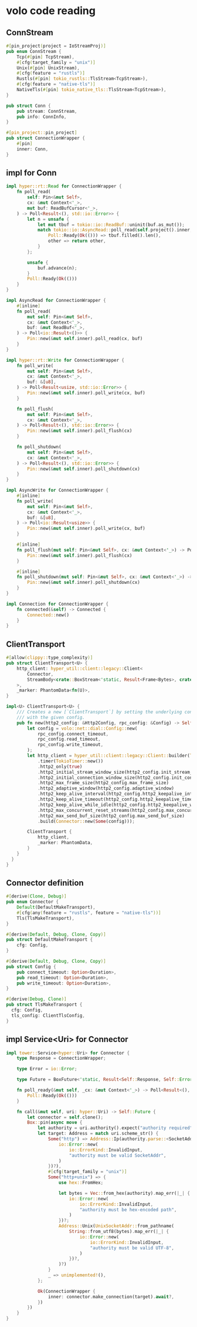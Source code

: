 * volo code reading

** ConnStream

#+begin_src rust
#[pin_project(project = IoStreamProj)]
pub enum ConnStream {
    Tcp(#[pin] TcpStream),
    #[cfg(target_family = "unix")]
    Unix(#[pin] UnixStream),
    #[cfg(feature = "rustls")]
    Rustls(#[pin] tokio_rustls::TlsStream<TcpStream>),
    #[cfg(feature = "native-tls")]
    NativeTls(#[pin] tokio_native_tls::TlsStream<TcpStream>),
}

pub struct Conn {
    pub stream: ConnStream,
    pub info: ConnInfo,
}

#[pin_project::pin_project]
pub struct ConnectionWrapper {
    #[pin]
    inner: Conn,
}
#+end_src


** impl for Conn

#+begin_src rust
impl hyper::rt::Read for ConnectionWrapper {
    fn poll_read(
        self: Pin<&mut Self>,
        cx: &mut Context<'_>,
        mut buf: ReadBufCursor<'_>,
    ) -> Poll<Result<(), std::io::Error>> {
        let n = unsafe {
            let mut tbuf = tokio::io::ReadBuf::uninit(buf.as_mut());
            match tokio::io::AsyncRead::poll_read(self.project().inner, cx, &mut tbuf) {
                Poll::Ready(Ok(())) => tbuf.filled().len(),
                other => return other,
            }
        };

        unsafe {
            buf.advance(n);
        }
        Poll::Ready(Ok(()))
    }
}

impl AsyncRead for ConnectionWrapper {
    #[inline]
    fn poll_read(
        mut self: Pin<&mut Self>,
        cx: &mut Context<'_>,
        buf: &mut ReadBuf<'_>,
    ) -> Poll<io::Result<()>> {
        Pin::new(&mut self.inner).poll_read(cx, buf)
    }
}

impl hyper::rt::Write for ConnectionWrapper {
    fn poll_write(
        mut self: Pin<&mut Self>,
        cx: &mut Context<'_>,
        buf: &[u8],
    ) -> Poll<Result<usize, std::io::Error>> {
        Pin::new(&mut self.inner).poll_write(cx, buf)
    }

    fn poll_flush(
        mut self: Pin<&mut Self>,
        cx: &mut Context<'_>,
    ) -> Poll<Result<(), std::io::Error>> {
        Pin::new(&mut self.inner).poll_flush(cx)
    }

    fn poll_shutdown(
        mut self: Pin<&mut Self>,
        cx: &mut Context<'_>,
    ) -> Poll<Result<(), std::io::Error>> {
        Pin::new(&mut self.inner).poll_shutdown(cx)
    }
}

impl AsyncWrite for ConnectionWrapper {
    #[inline]
    fn poll_write(
        mut self: Pin<&mut Self>,
        cx: &mut Context<'_>,
        buf: &[u8],
    ) -> Poll<io::Result<usize>> {
        Pin::new(&mut self.inner).poll_write(cx, buf)
    }

    #[inline]
    fn poll_flush(mut self: Pin<&mut Self>, cx: &mut Context<'_>) -> Poll<io::Result<()>> {
        Pin::new(&mut self.inner).poll_flush(cx)
    }

    #[inline]
    fn poll_shutdown(mut self: Pin<&mut Self>, cx: &mut Context<'_>) -> Poll<io::Result<()>> {
        Pin::new(&mut self.inner).poll_shutdown(cx)
    }
}

impl Connection for ConnectionWrapper {
    fn connected(&self) -> Connected {
        Connected::new()
    }
}
#+end_src

** ClientTransport
#+begin_src rust
#[allow(clippy::type_complexity)]
pub struct ClientTransport<U> {
    http_client: hyper_util::client::legacy::Client<
        Connector,
        StreamBody<crate::BoxStream<'static, Result<Frame<Bytes>, crate::Status>>>,
    >,
    _marker: PhantomData<fn(U)>,
}

impl<U> ClientTransport<U> {
    /// Creates a new [`ClientTransport`] by setting the underlying connection
    /// with the given config.
    pub fn new(http2_config: &Http2Config, rpc_config: &Config) -> Self {
        let config = volo::net::dial::Config::new(
            rpc_config.connect_timeout,
            rpc_config.read_timeout,
            rpc_config.write_timeout,
        );
        let http_client = hyper_util::client::legacy::Client::builder(TokioExecutor::new())
            .timer(TokioTimer::new())
            .http2_only(true)
            .http2_initial_stream_window_size(http2_config.init_stream_window_size)
            .http2_initial_connection_window_size(http2_config.init_connection_window_size)
            .http2_max_frame_size(http2_config.max_frame_size)
            .http2_adaptive_window(http2_config.adaptive_window)
            .http2_keep_alive_interval(http2_config.http2_keepalive_interval)
            .http2_keep_alive_timeout(http2_config.http2_keepalive_timeout)
            .http2_keep_alive_while_idle(http2_config.http2_keepalive_while_idle)
            .http2_max_concurrent_reset_streams(http2_config.max_concurrent_reset_streams)
            .http2_max_send_buf_size(http2_config.max_send_buf_size)
            .build(Connector::new(Some(config)));

        ClientTransport {
            http_client,
            _marker: PhantomData,
        }
    }
  }
}
#+end_src


** Connector definition

#+begin_src rust
#[derive(Clone, Debug)]
pub enum Connector {
    Default(DefaultMakeTransport),
    #[cfg(any(feature = "rustls", feature = "native-tls"))]
    Tls(TlsMakeTransport),
}

#[derive(Default, Debug, Clone, Copy)]
pub struct DefaultMakeTransport {
    cfg: Config,
}

#[derive(Default, Debug, Clone, Copy)]
pub struct Config {
    pub connect_timeout: Option<Duration>,
    pub read_timeout: Option<Duration>,
    pub write_timeout: Option<Duration>,
}

#[derive(Debug, Clone)]
pub struct TlsMakeTransport {
  cfg: Config,
  tls_config: ClientTlsConfig,
}
#+end_src

** impl Service<Uri> for Connector

#+begin_src rust
impl tower::Service<hyper::Uri> for Connector {
    type Response = ConnectionWrapper;

    type Error = io::Error;

    type Future = BoxFuture<'static, Result<Self::Response, Self::Error>>;

    fn poll_ready(&mut self, _cx: &mut Context<'_>) -> Poll<Result<(), Self::Error>> {
        Poll::Ready(Ok(()))
    }

    fn call(&mut self, uri: hyper::Uri) -> Self::Future {
        let connector = self.clone();
        Box::pin(async move {
            let authority = uri.authority().expect("authority required").as_str();
            let target: Address = match uri.scheme_str() {
                Some("http") => Address::Ip(authority.parse::<SocketAddr>().map_err(|_| {
                    io::Error::new(
                        io::ErrorKind::InvalidInput,
                        "authority must be valid SocketAddr",
                    )
                })?),
                #[cfg(target_family = "unix")]
                Some("http+unix") => {
                    use hex::FromHex;

                    let bytes = Vec::from_hex(authority).map_err(|_| {
                        io::Error::new(
                            io::ErrorKind::InvalidInput,
                            "authority must be hex-encoded path",
                        )
                    })?;
                    Address::Unix(UnixSocketAddr::from_pathname(
                        String::from_utf8(bytes).map_err(|_| {
                            io::Error::new(
                                io::ErrorKind::InvalidInput,
                                "authority must be valid UTF-8",
                            )
                        })?,
                    )?)
                }
                _ => unimplemented!(),
            };

            Ok(ConnectionWrapper {
                inner: connector.make_connection(target).await?,
            })
        })
    }
}
#+end_src

